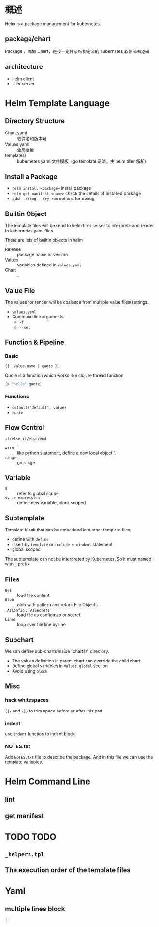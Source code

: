 * 概述

Helm is a package management for kubernetes.

** package/chart

Package ，称做 Chart，是按一定目录结构定义的 kubernetes 软件部署逻辑

** architecture

- helm client
- tiller server

* Helm Template Language

** Directory Structure

- Chart.yaml :: 软件名和版本号
- Values.yaml :: 全局变量
- templates/ :: kubernetes yaml 文件模板（go template 语法，由 helm tiller 解析）

** Install a Package

- =helm install <package>= install package
- =helm get manifest <name>= check the details of installed package
- add =--debug --dry-run= options for debug

** Builtin Object

The template files will be send to helm tiller server to interprete
and render to kubernetes yaml files.

There are lots of builtin objects in helm
- Release :: package name or version
- Values :: variables defined in =Values.yaml=
- Chart :: ..

** Value File

The values for render will be coalesce from multiple value files/settings.

- =Values.yaml=
- Command line arguments
  - =-f=
  - =--set=

** Function & Pipeline

*** Basic

#+BEGIN_SRC 
{{ .Value.name | quote }}
#+END_SRC

Quote is a function which works like clojure thread function
#+BEGIN_SRC clojure
(> "hello" quote)
#+END_SRC

*** Functions

- =default("default", value)=
- =quote=

** Flow Control

- =if/else if/else/end= :: ..
- =with= :: like python statement, define a new local object '.'
- =range= :: go range

** Variable

- =$= :: refer to global scope
- ~$v := expression~ :: define new variable, block scoped

** Subtemplate

Template block that can be embedded into other template files.
- define with =define=
- insert by =template= or =include + nindent= statement
- global scoped

The subtemplate can not be interpreted by Kubernetes. So it must named with =_= prefix


** Files

- =Get= :: load file content
- =Glob= :: glob with pattern and return File Objects
- =.AsConfig= , =.AsSecrets= :: load file as configmap or secret
- =Lines= :: loop over file line by line

** Subchart

We can define sub-charts inside "charts/" directory.

- The values definition in parent chart can override the child chart
- Define global variables in =Values.global= section
- Avoid using =block=

** Misc

*** hack whitespaces

={{-= and =-}}= to trim space before or after this part.

*** indent

use =indent= function to indent block

*** NOTES.txt

Add =NOTES.txt= file to describe the package. And in this file we can
use the template variables.
* Helm Command Line

** lint

** get manifest

* TODO TODO

** =_helpers.tpl=

** The execution order of the template files

* Yaml

** multiple lines block

=|-=
